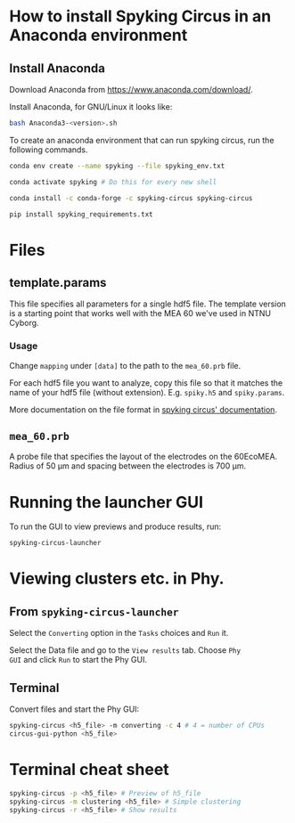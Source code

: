 #+OPTIONS: toc:nil # No table of contents
#+OPTIONS: ^:nil
#+LATEX_CLASS_OPTIONS: [abstract=off,oneside]
#+LaTeX_HEADER: \usepackage[x11names]{xcolor}
#+LaTeX_HEADER: \hypersetup{linktoc = all, colorlinks = true, urlcolor = DodgerBlue4, citecolor = PaleGreen1, linkcolor = black}

* How to install Spyking Circus in an Anaconda environment

** Install Anaconda

Download Anaconda from [[https://www.anaconda.com/download/]].

Install Anaconda, for GNU/Linux it looks like:
#+BEGIN_SRC bash
bash Anaconda3-<version>.sh
#+END_SRC


To create an anaconda environment that can run spyking circus, run the
following commands.
#+BEGIN_SRC bash
conda env create --name spyking --file spyking_env.txt

conda activate spyking # Do this for every new shell

conda install -c conda-forge -c spyking-circus spyking-circus

pip install spyking_requirements.txt
#+END_SRC


* Files
** template.params
This file specifies all parameters for a single hdf5 file. The
template version is a starting point that works well with the MEA 60
we've used in NTNU Cyborg.

*** Usage
Change ~mapping~ under ~[data]~ to the path to the ~mea_60.prb~ file.

For each hdf5 file you want to analyze, copy this file so that it
matches the name of your hdf5 file (without
extension). E.g. ~spiky.h5~ and ~spiky.params~.

More documentation on the file format in [[https://spyking-circus.readthedocs.io/en/latest/code/parameters.html][spyking circus'
documentation]].

** ~mea_60.prb~
A probe file that specifies the layout of the electrodes on the
60EcoMEA. Radius of 50 \mu{}m and spacing between the electrodes is
700 \mu{}m.


* Running the launcher GUI
To run the GUI to view previews and produce results, run:
#+BEGIN_SRC bash
spyking-circus-launcher
#+END_SRC


* Viewing clusters etc. in Phy.
** From ~spyking-circus-launcher~
Select the ~Converting~ option in the ~Tasks~ choices and ~Run~ it.

Select the Data file and go to the ~View results~ tab. Choose ~Phy
GUI~ and click ~Run~ to start the Phy GUI.

** Terminal
Convert files and start the Phy GUI:
#+BEGIN_SRC bash
spyking-circus <h5_file> -m converting -c 4 # 4 = number of CPUs
circus-gui-python <h5_file>
#+END_SRC

* Terminal cheat sheet
#+BEGIN_SRC bash
spyking-circus -p <h5_file> # Preview of h5_file
spyking-circus -m clustering <h5_file> # Simple clustering
spyking-circus -r <h5_file> # Show results
#+END_SRC
